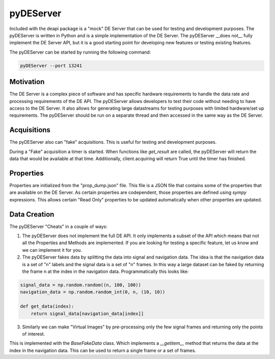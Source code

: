 pyDEServer
===========

Included with the deapi package is a "mock" DE Server that can be used for testing and development purposes.
The pyDEServer is written in Python and is a simple implementation of the DE Server.  The pyDEServer __does not__
fully implement the DE Server API, but it is a good starting point for developing new features or testing existing
features.

The pyDEServer can be started by running the following command:

.. code-block::

    pyDEServer --port 13241

Motivation
----------
The DE Server is a complex piece of software and has specific hardware requirements to handle the
data rate and processing requirements of the DE API. The pyDEServer allows developers to test their
code without needing to have access to the DE Server. It also allows for generating
large datastreams for testing purposes with limited hardware/set up requirements. The pyDEServer
should be run on a separate thread and then accessed in the same way as the DE Server.

Acquisitions
------------

The pyDEServer also can "fake" acquisitions. This is useful for testing and development purposes.

During a "Fake" acquisition a timer is started. When functions like
`get_result` are called, the pyDEServer will return the data that would be available at
that time. Additionally, client.acquiring will return True until the timer has finished.

Properties
----------
Properties are initialized from the "prop_dump.json" file. This file is a JSON file that contains some
of the properties that are available on the DE Server.  As certain properties are codependent, those
properties are defined using `sympy` expressions.  This allows certain "Read Only" properties to be updated
automatically when other properties are updated.


Data Creation
-------------

The pyDEServer "Cheats" in a couple of ways:

1. The pyDEServer does not implement the full DE API.  It only implements a subset of the API which means
   that not all the Properties and Methods are implemented. If you are looking for testing a specific feature,
   let us know and we can implement it for you.
2. The pyDEServer fakes data by splitting the data into signal and navigation data. The idea is that the
   navigation data is a set of "n" labels and the signal data is a set of "n" frames. In this way a large
   dataset can be faked by returning the frame n at the index in the navigation data. Programmatically this
   looks like:

.. code-block::

    signal_data = np.random.random((n, 100, 100))
    navigation_data = np.random.random_int(0, n, (10, 10))

    def get_data(index):
        return signal_data[navigation_data[index]]

3. Similarly we can make "Virtual Images" by pre-processing only the few signal frames and returning only the
   points of interest.

This is implemented with the `BaseFakeData` class. Which implements a `__getitem__` method that returns the
data at the index in the navigation data. This can be used to return a single frame or a set of frames.